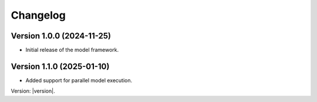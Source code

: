 Changelog
=========

Version 1.0.0 (2024-11-25)
--------------------------

- Initial release of the model framework.

Version 1.1.0 (2025-01-10)
--------------------------

- Added support for parallel model execution.


Version: |version|.